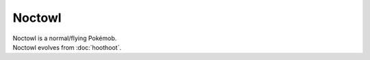 .. noctowl:

Noctowl
--------

.. image:: ../../_images/pokemobs/gen_2/entity_icon/textures/noctowl.png
    :alt: Noctowl
.. image:: ../../_images/pokemobs/gen_2/entity_icon/textures/noctowls.png
    :alt: Noctowl


| Noctowl is a normal/flying Pokémob.
| Noctowl evolves from :doc:`hoothoot`.